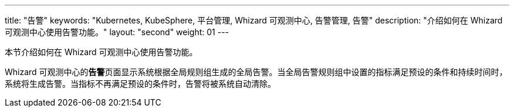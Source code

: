 ---
title: "告警"
keywords: "Kubernetes, KubeSphere, 平台管理, Whizard 可观测中心, 告警管理, 告警"
description: "介绍如何在 Whizard 可观测中心使用告警功能。"
layout: "second"
weight: 01
---



本节介绍如何在 Whizard 可观测中心使用告警功能。

Whizard 可观测中心的**告警**页面显示系统根据全局规则组生成的全局告警。当全局告警规则组中设置的指标满足预设的条件和持续时间时，系统将生成告警。当指标不再满足预设的条件时，告警将被系统自动清除。

